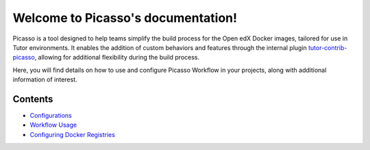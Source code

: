 Welcome to Picasso's documentation!
###################################

Picasso is a tool designed to help teams simplify the build process for the Open edX Docker images, tailored for use in Tutor environments. It enables the addition of custom behaviors and features through the internal plugin `tutor-contrib-picasso`_, allowing for additional flexibility during the build process.

Here, you will find details on how to use and configure Picasso Workflow in your projects, along with additional information of interest.

.. _tutor-contrib-picasso: https://github.com/eduNEXT/tutor-contrib-picasso/

Contents
********

- `Configurations <configurations.rst>`_
- `Workflow Usage <reuse_workflow.rst>`_
- `Configuring Docker Registries <configuring_docker_registries.rst>`_
